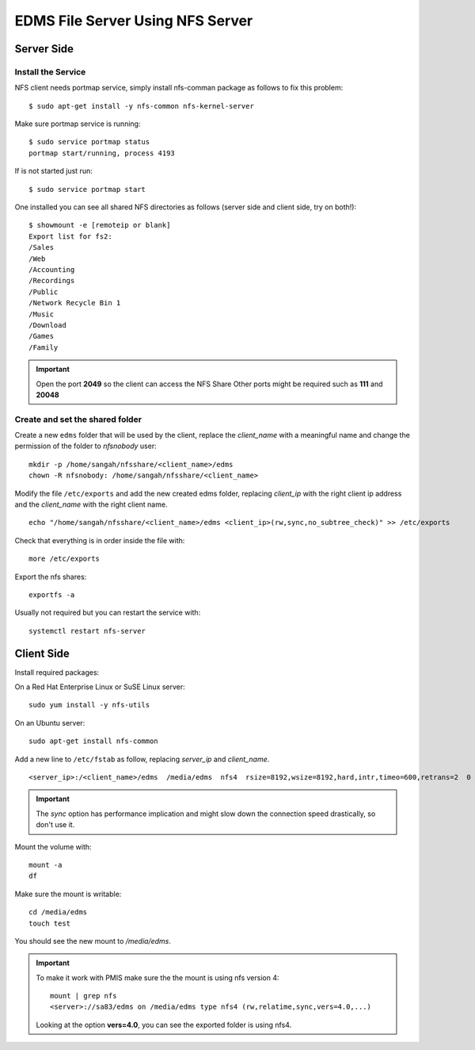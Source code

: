 EDMS File Server Using NFS Server
====================================

Server Side
------------------

Install the Service
^^^^^^^^^^^^^^^^^^^^^^^^^^

NFS client needs portmap service, simply install nfs-comman package as follows to fix this problem::

    $ sudo apt-get install -y nfs-common nfs-kernel-server

Make sure portmap service is running::

    $ sudo service portmap status
    portmap start/running, process 4193

If is not started just run::

    $ sudo service portmap start

One installed you can see all shared NFS directories as follows (server side and client side, try on both!)::

    $ showmount -e [remoteip or blank]
    Export list for fs2:
    /Sales
    /Web
    /Accounting
    /Recordings
    /Public
    /Network Recycle Bin 1
    /Music
    /Download
    /Games
    /Family

.. important:: 
    Open the port **2049** so the client can access the NFS Share
    Other ports might be required such as **111** and **20048**


Create and set the shared folder
^^^^^^^^^^^^^^^^^^^^^^^^^^^^^^^^^^^

Create a new ``edms`` folder that will be used by the client,
replace the *client_name* with a meaningful name 
and change the permission of the folder to *nfsnobody* user:

::

    mkdir -p /home/sangah/nfsshare/<client_name>/edms
    chown -R nfsnobody: /home/sangah/nfsshare/<client_name>


Modify the file ``/etc/exports`` and add the new created edms folder,
replacing *client_ip* with the right client ip address
and the *client_name* with the right client name.

::

    echo "/home/sangah/nfsshare/<client_name>/edms <client_ip>(rw,sync,no_subtree_check)" >> /etc/exports

Check that everything is in order inside the file with::

    more /etc/exports

Export the nfs shares::

    exportfs -a

Usually not required but you can restart the service with::

    systemctl restart nfs-server


Client Side
------------------

Install required packages:

On a Red Hat Enterprise Linux or SuSE Linux server::

    sudo yum install -y nfs-utils

On an Ubuntu server::

    sudo apt-get install nfs-common


Add a new line to ``/etc/fstab`` as follow,
replacing *server_ip* and *client_name*.

::

    <server_ip>:/<client_name>/edms  /media/edms  nfs4  rsize=8192,wsize=8192,hard,intr,timeo=600,retrans=2  0 0

.. important:: The `sync` option has performance implication and might slow down the connection speed drastically, so don't use it.


Mount the volume with::

    mount -a
    df

Make sure the mount is writable::

    cd /media/edms
    touch test

You should see the new mount to */media/edms*.

.. important:: To make it work with PMIS make sure the the mount is using nfs version 4::

    mount | grep nfs
    <server>://sa83/edms on /media/edms type nfs4 (rw,relatime,sync,vers=4.0,...)

  Looking at the option **vers=4.0**, you can see the exported folder is using nfs4.